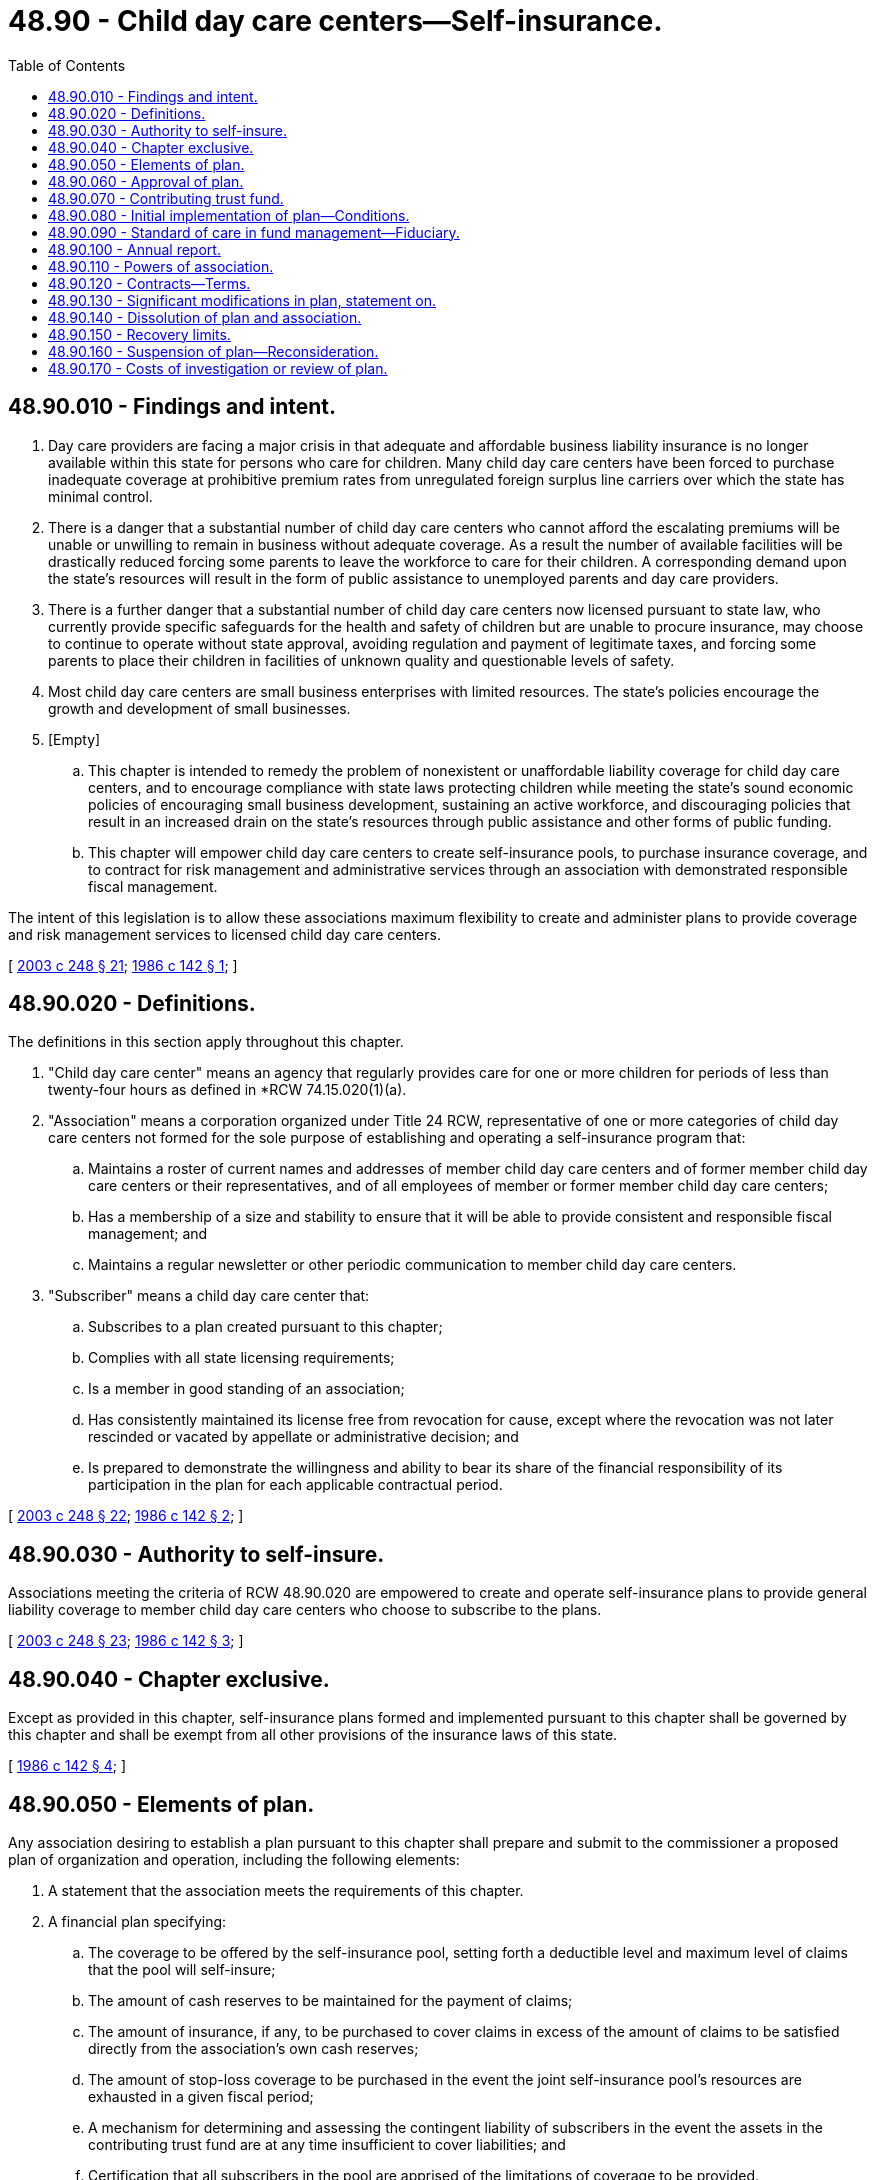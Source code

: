 = 48.90 - Child day care centers—Self-insurance.
:toc:

== 48.90.010 - Findings and intent.
. Day care providers are facing a major crisis in that adequate and affordable business liability insurance is no longer available within this state for persons who care for children. Many child day care centers have been forced to purchase inadequate coverage at prohibitive premium rates from unregulated foreign surplus line carriers over which the state has minimal control.

. There is a danger that a substantial number of child day care centers who cannot afford the escalating premiums will be unable or unwilling to remain in business without adequate coverage. As a result the number of available facilities will be drastically reduced forcing some parents to leave the workforce to care for their children. A corresponding demand upon the state's resources will result in the form of public assistance to unemployed parents and day care providers.

. There is a further danger that a substantial number of child day care centers now licensed pursuant to state law, who currently provide specific safeguards for the health and safety of children but are unable to procure insurance, may choose to continue to operate without state approval, avoiding regulation and payment of legitimate taxes, and forcing some parents to place their children in facilities of unknown quality and questionable levels of safety.

. Most child day care centers are small business enterprises with limited resources. The state's policies encourage the growth and development of small businesses.

. [Empty]
.. This chapter is intended to remedy the problem of nonexistent or unaffordable liability coverage for child day care centers, and to encourage compliance with state laws protecting children while meeting the state's sound economic policies of encouraging small business development, sustaining an active workforce, and discouraging policies that result in an increased drain on the state's resources through public assistance and other forms of public funding.

.. This chapter will empower child day care centers to create self-insurance pools, to purchase insurance coverage, and to contract for risk management and administrative services through an association with demonstrated responsible fiscal management.

The intent of this legislation is to allow these associations maximum flexibility to create and administer plans to provide coverage and risk management services to licensed child day care centers.

[ http://lawfilesext.leg.wa.gov/biennium/2003-04/Pdf/Bills/Session%20Laws/House/1083.SL.pdf?cite=2003%20c%20248%20§%2021[2003 c 248 § 21]; http://leg.wa.gov/CodeReviser/documents/sessionlaw/1986c142.pdf?cite=1986%20c%20142%20§%201[1986 c 142 § 1]; ]

== 48.90.020 - Definitions.
The definitions in this section apply throughout this chapter.

. "Child day care center" means an agency that regularly provides care for one or more children for periods of less than twenty-four hours as defined in *RCW 74.15.020(1)(a).

. "Association" means a corporation organized under Title 24 RCW, representative of one or more categories of child day care centers not formed for the sole purpose of establishing and operating a self-insurance program that:

.. Maintains a roster of current names and addresses of member child day care centers and of former member child day care centers or their representatives, and of all employees of member or former member child day care centers;

.. Has a membership of a size and stability to ensure that it will be able to provide consistent and responsible fiscal management; and

.. Maintains a regular newsletter or other periodic communication to member child day care centers.

. "Subscriber" means a child day care center that:

.. Subscribes to a plan created pursuant to this chapter;

.. Complies with all state licensing requirements;

.. Is a member in good standing of an association;

.. Has consistently maintained its license free from revocation for cause, except where the revocation was not later rescinded or vacated by appellate or administrative decision; and

.. Is prepared to demonstrate the willingness and ability to bear its share of the financial responsibility of its participation in the plan for each applicable contractual period.

[ http://lawfilesext.leg.wa.gov/biennium/2003-04/Pdf/Bills/Session%20Laws/House/1083.SL.pdf?cite=2003%20c%20248%20§%2022[2003 c 248 § 22]; http://leg.wa.gov/CodeReviser/documents/sessionlaw/1986c142.pdf?cite=1986%20c%20142%20§%202[1986 c 142 § 2]; ]

== 48.90.030 - Authority to self-insure.
Associations meeting the criteria of RCW 48.90.020 are empowered to create and operate self-insurance plans to provide general liability coverage to member child day care centers who choose to subscribe to the plans.

[ http://lawfilesext.leg.wa.gov/biennium/2003-04/Pdf/Bills/Session%20Laws/House/1083.SL.pdf?cite=2003%20c%20248%20§%2023[2003 c 248 § 23]; http://leg.wa.gov/CodeReviser/documents/sessionlaw/1986c142.pdf?cite=1986%20c%20142%20§%203[1986 c 142 § 3]; ]

== 48.90.040 - Chapter exclusive.
Except as provided in this chapter, self-insurance plans formed and implemented pursuant to this chapter shall be governed by this chapter and shall be exempt from all other provisions of the insurance laws of this state.

[ http://leg.wa.gov/CodeReviser/documents/sessionlaw/1986c142.pdf?cite=1986%20c%20142%20§%204[1986 c 142 § 4]; ]

== 48.90.050 - Elements of plan.
Any association desiring to establish a plan pursuant to this chapter shall prepare and submit to the commissioner a proposed plan of organization and operation, including the following elements:

. A statement that the association meets the requirements of this chapter.

. A financial plan specifying:

.. The coverage to be offered by the self-insurance pool, setting forth a deductible level and maximum level of claims that the pool will self-insure;

.. The amount of cash reserves to be maintained for the payment of claims;

.. The amount of insurance, if any, to be purchased to cover claims in excess of the amount of claims to be satisfied directly from the association's own cash reserves;

.. The amount of stop-loss coverage to be purchased in the event the joint self-insurance pool's resources are exhausted in a given fiscal period;

.. A mechanism for determining and assessing the contingent liability of subscribers in the event the assets in the contributing trust fund are at any time insufficient to cover liabilities; and

.. Certification that all subscribers in the pool are apprised of the limitations of coverage to be provided.

. A plan of management setting forth:

.. The means of fulfilling the requirements in RCW 48.90.050(2);

.. The names and addresses of board members and their terms of office, and a copy of the corporate bylaws defining the method of election of board members;

.. The frequency of studies or other evaluation to establish the periodic contribution rates for each of the subscribers;

.. The responsibilities of subscribers, including procedures for entry into and withdrawal from the pool, the allocation of contingent liabilities and a procedure for immediate assessments if the contributing trust fund falls below the level set in RCW 48.90.050(2)(b);

.. A plan for monitoring risks and disseminating information with respect to their reduction or elimination;

.. A contract with a professional insurance management corporation, for the management and operation of any joint self-insurance pool established by the association; and

.. The corporate address of the association.

[ http://leg.wa.gov/CodeReviser/documents/sessionlaw/1986c142.pdf?cite=1986%20c%20142%20§%205[1986 c 142 § 5]; ]

== 48.90.060 - Approval of plan.
If the plan submitted complies with RCW 48.90.050 and if the terms of the plan reflect sound financial management, the commissioner shall approve the plan submitted pursuant to RCW 48.90.050.

[ http://leg.wa.gov/CodeReviser/documents/sessionlaw/1986c142.pdf?cite=1986%20c%20142%20§%206[1986 c 142 § 6]; ]

== 48.90.070 - Contributing trust fund.
All funds contributed for the purpose of the self-insurance plan shall be deposited in a contributing trust fund, which shall at all times be maintained separately from the general funds of the association. The association shall not contribute to or draw upon the contributing trust fund at any time or for any reason other than administration of the trust fund and operation of the plan. All administration and operating costs related to the trust fund shall be drawn from it.

[ http://leg.wa.gov/CodeReviser/documents/sessionlaw/1986c142.pdf?cite=1986%20c%20142%20§%207[1986 c 142 § 7]; ]

== 48.90.080 - Initial implementation of plan—Conditions.
The initial implementation of the plan shall be conditioned upon establishment of the minimum deposits in the contributing trust fund at least thirty days prior to the first effective date of the program for its first year of operation.

[ http://leg.wa.gov/CodeReviser/documents/sessionlaw/1986c142.pdf?cite=1986%20c%20142%20§%208[1986 c 142 § 8]; ]

== 48.90.090 - Standard of care in fund management—Fiduciary.
In managing the assets of the contributing trust fund, the association shall exercise the reasonable judgment and care that ordinary persons of prudence, intelligence, and discretion exercise in the sound management of their affairs, not in regard to speculation but in regard to preservation of their funds with maximum return, given the information reasonably available. The association may delegate this duty to a responsible fiduciary. If the fiduciary has special skills or represents that it has special skills, then the fiduciary is under a duty to use those skills in the management of the fund's assets.

[ http://leg.wa.gov/CodeReviser/documents/sessionlaw/1986c142.pdf?cite=1986%20c%20142%20§%209[1986 c 142 § 9]; ]

== 48.90.100 - Annual report.
The association shall provide an annual report of the operations of the plan to all subscribers, to the secretary of social and health services, and to the commissioner. This report shall:

. Review claims made, judgments entered, and claims rejected;

. Certify that the current level of the contributing trust fund is sufficient to meet reasonable needs, or provide a plan for establishing such a level within a reasonable time; and

. Make recommendations for specific measures of risk reduction.

[ http://leg.wa.gov/CodeReviser/documents/sessionlaw/1986c142.pdf?cite=1986%20c%20142%20§%2010[1986 c 142 § 10]; ]

== 48.90.110 - Powers of association.
The association shall have the power, in its capacity as plan administrator, to contract for or delegate services as necessary for the efficient management and operation of the plan, including but not limited to:

. Contracting for risk management and loss control services;

. Designing a continuing program of risk reduction, calling for the participation of all subscribers;

. Contracting for legal counsel for the defense of claims and other legal services;

. Consulting with the commissioner, the secretary of social and health services, or other interested state agencies with respect to any matters affecting the provision of day care for the state's children, and related risk problems; and

. Purchasing commercial insurance coverage in the form and amount as the subscribers may by contract agree, including reinsurance, excess coverage, and stop-loss insurance.

[ http://leg.wa.gov/CodeReviser/documents/sessionlaw/1986c142.pdf?cite=1986%20c%20142%20§%2011[1986 c 142 § 11]; ]

== 48.90.120 - Contracts—Terms.
. All contracts between subscribers and the association shall be for one-year periods and shall terminate on the first day of the next fiscal year of the association following their signature. Subscribers withdrawing from participation in the plan during any contract period may do so only upon surrender of their licenses to care for children to the department of social and health services.

. Premiums should be annual, prorated quarterly in the event any subscriber withdraws, or any new subscriber contracts with the association to become part of the plan during the fiscal year. Subscribers should not have the power to delegate or assign the responsibility for their assessments.

. Contracts should provide for recovery by the association, of any assessments that are not promptly contributed, for methods of collection, and for resolution of related disputes.

[ http://leg.wa.gov/CodeReviser/documents/sessionlaw/1986c142.pdf?cite=1986%20c%20142%20§%2012[1986 c 142 § 12]; ]

== 48.90.130 - Significant modifications in plan, statement on.
Within six months of the beginning of any fiscal year in which significant modifications of the plan are envisioned, the association shall provide the commissioner with a statement of those modifications, setting forth the proposed changes, reasons for the changes, and reasonable alternatives, if any exist. The statement shall specifically include reference to coverage available in the commercial insurance market, together with suggested solutions within the joint self-insurance plan.

[ http://leg.wa.gov/CodeReviser/documents/sessionlaw/1986c142.pdf?cite=1986%20c%20142%20§%2013[1986 c 142 § 13]; ]

== 48.90.140 - Dissolution of plan and association.
. If at any time the plan can no longer be operated on a sound financial basis, the association may elect to dissolve the plan, subject to explicit approval by the commissioner of a plan for dissolution. Once a plan operated by an association has been dissolved, that association may not again implement a plan pursuant to this chapter for five calendar years.

. At dissolution, the assets of the association represented by the contributing trust fund shall be deposited with the commissioner for a period of twenty-one years, to be made available for claims arising during that period based upon occurrences during the term of coverage. At the time of transfer of the funds, the association shall certify to the commissioner a list of all current subscribers, with their correct mailing addresses, and shall have notified all current subscribers of their obligation to keep the commissioner informed of any changes in their mailing addresses over the twenty-one year period, and that this obligation extends to their representatives, successors, assigns, and to the representatives of their estates. Upon dissolution, the association is required to provide to the commissioner a list of all plan subscribers during all of the years of operation of the plan.

At the end of the twenty-one year period, any funds remaining in the trust account must be distributed to those subscribers who were current subscribers in the most recent year of operation of the plan, with each current subscriber receiving an equal share of the distribution, without regard for the length of time each child day care center was a subscriber.

In the alternative, in the discretion of the association, the balance of the contributing trust fund may be used to purchase similar or more liberal coverage from a commercial insurer. Each subscriber shall, however, be given the option to deposit its share of the fund with the commissioner as provided in this section if it elects not to participate in the proposed commercial insurance.

[ http://lawfilesext.leg.wa.gov/biennium/2003-04/Pdf/Bills/Session%20Laws/House/1083.SL.pdf?cite=2003%20c%20248%20§%2024[2003 c 248 § 24]; http://leg.wa.gov/CodeReviser/documents/sessionlaw/1986c142.pdf?cite=1986%20c%20142%20§%2014[1986 c 142 § 14]; ]

== 48.90.150 - Recovery limits.
No person with a claim covered by a plan established pursuant to this chapter shall be entitled to recover from the plan any amount in excess of the limits of coverage provided for in the plan.

[ http://leg.wa.gov/CodeReviser/documents/sessionlaw/1986c142.pdf?cite=1986%20c%20142%20§%2015[1986 c 142 § 15]; ]

== 48.90.160 - Suspension of plan—Reconsideration.
The commissioner may disapprove, and require suspension of a plan for failure of the association to comply with any provision of this chapter, for gross mismanagement, or for wilful disregard and neglect of its fiduciary duty. The association shall have the right to request reconsideration of the commissioner's decision within fifteen days of the receipt of the commissioner's written notification of the decision, or to request a hearing according to chapter 48.04 RCW.

[ http://leg.wa.gov/CodeReviser/documents/sessionlaw/1986c142.pdf?cite=1986%20c%20142%20§%2016[1986 c 142 § 16]; ]

== 48.90.170 - Costs of investigation or review of plan.
All reasonable costs of any investigation or review by the commissioner of an association's plan of organization and operation, or any changes or modifications thereof, including the dissolution of a plan, shall be paid by the association before issuance of any approval required under this chapter.

[ http://leg.wa.gov/CodeReviser/documents/sessionlaw/1986c142.pdf?cite=1986%20c%20142%20§%2017[1986 c 142 § 17]; ]

